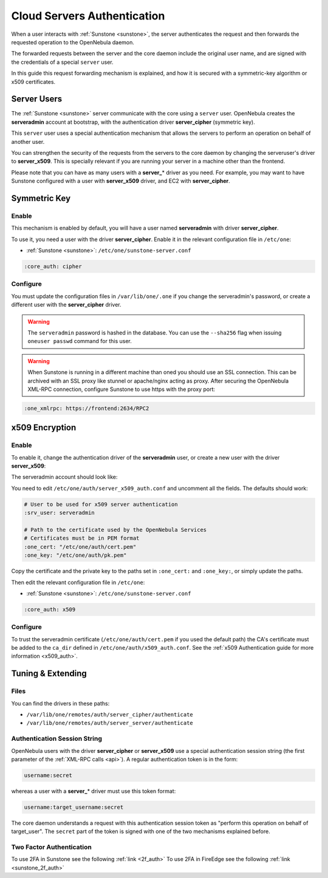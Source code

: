 .. _cloud_auth:

=============================
Cloud Servers Authentication
=============================

When a user interacts with :ref:`Sunstone <sunstone>`, the server authenticates the request and then forwards the requested operation to the OpenNebula daemon.

The forwarded requests between the server and the core daemon include the original user name, and are signed with the credentials of a special ``server`` user.

In this guide this request forwarding mechanism is explained, and how it is secured with a symmetric-key algorithm or x509 certificates.

Server Users
============

The :ref:`Sunstone <sunstone>` server communicate with the core using a ``server`` user. OpenNebula creates the **serveradmin** account at bootstrap, with the authentication driver **server\_cipher** (symmetric key).

This ``server`` user uses a special authentication mechanism that allows the servers to perform an operation on behalf of another user.

You can strengthen the security of the requests from the servers to the core daemon by changing the serveruser's driver to **server\_x509**. This is specially relevant if you are running your server in a machine other than the frontend.

Please note that you can have as many users with a **server\_**\ \* driver as you need. For example, you may want to have Sunstone configured with a user with **server\_x509** driver, and EC2 with **server\_cipher**.

Symmetric Key
=============

Enable
------

This mechanism is enabled by default, you will have a user named **serveradmin** with driver **server\_cipher**.

To use it, you need a user with the driver **server\_cipher**. Enable it in the relevant configuration file in ``/etc/one``:

-  :ref:`Sunstone <sunstone>`: ``/etc/one/sunstone-server.conf``

.. code-block:: yaml

    :core_auth: cipher

Configure
---------

You must update the configuration files in ``/var/lib/one/.one`` if you change the serveradmin's password, or create a different user with the **server\_cipher** driver.

.. prompt:: bash $ auto

    $ ls -1 /var/lib/one/.one
    sunstone_auth

    $ cat /var/lib/one/.one/sunstone_auth
    serveradmin:1612b78a4843647a4b541346f678f9e1b43bbcf9

.. warning:: The ``serveradmin`` password is hashed in the database. You can use the ``--sha256`` flag when issuing ``oneuser passwd`` command for this user.

.. warning:: When Sunstone is running in a different machine than oned you should use an SSL connection. This can be archived with an SSL proxy like stunnel or apache/nginx acting as proxy. After securing the OpenNebula XML-RPC connection, configure Sunstone to use https with the proxy port:

.. code-block:: yaml

    :one_xmlrpc: https://frontend:2634/RPC2

x509 Encryption
===============

Enable
------

To enable it, change the authentication driver of the **serveradmin** user, or create a new user with the driver **server_x509**:

.. prompt:: bash $ auto

    $ oneuser chauth serveradmin server_x509
    $ oneuser passwd serveradmin --x509 --cert usercert.pem

The serveradmin account should look like:

.. prompt:: bash $ auto

    $ oneuser list

      ID GROUP    NAME            AUTH                                               PASSWORD
       0 oneadmin oneadmin        core               c24783ba96a35464632a624d9f829136edc0175e
       1 oneadmin serveradmin     server_x                       /C=ES/O=ONE/OU=DEV/CN=server

You need to edit ``/etc/one/auth/server_x509_auth.conf`` and uncomment all the fields. The defaults should work:

.. code-block:: yaml

    # User to be used for x509 server authentication
    :srv_user: serveradmin

    # Path to the certificate used by the OpenNebula Services
    # Certificates must be in PEM format
    :one_cert: "/etc/one/auth/cert.pem"
    :one_key: "/etc/one/auth/pk.pem"

Copy the certificate and the private key to the paths set in ``:one_cert:`` and ``:one_key:``, or simply update the paths.

Then edit the relevant configuration file in ``/etc/one``:

-  :ref:`Sunstone <sunstone>`: ``/etc/one/sunstone-server.conf``

.. code-block:: yaml

    :core_auth: x509

Configure
---------

To trust the serveradmin certificate (``/etc/one/auth/cert.pem`` if you used the default path) the CA's certificate must be added to the ``ca_dir`` defined in ``/etc/one/auth/x509_auth.conf``. See the :ref:`x509 Authentication guide for more information <x509_auth>`.

.. prompt:: bash $ auto

    $ openssl x509 -noout -hash -in cacert.pem
    78d0bbd8

    $ sudo cp cacert.pem /etc/one/auth/certificates/78d0bbd8.0

Tuning & Extending
==================

Files
-----

You can find the drivers in these paths:

* ``/var/lib/one/remotes/auth/server_cipher/authenticate``
* ``/var/lib/one/remotes/auth/server_server/authenticate``

Authentication Session String
-----------------------------

OpenNebula users with the driver **server\_cipher** or **server\_x509** use a special authentication session string (the first parameter of the :ref:`XML-RPC calls <api>`). A regular authentication token is in the form:

.. code::

    username:secret

whereas a user with a **server\_**\ \* driver must use this token format:

.. code::

    username:target_username:secret

The core daemon understands a request with this authentication session token as "perform this operation on behalf of target_user". The ``secret`` part of the token is signed with one of the two mechanisms explained before.

Two Factor Authentication
-------------------------

To use 2FA in Sunstone see the following :ref:`link <2f_auth>`
To use 2FA in FireEdge see the following :ref:`link <sunstone_2f_auth>`
